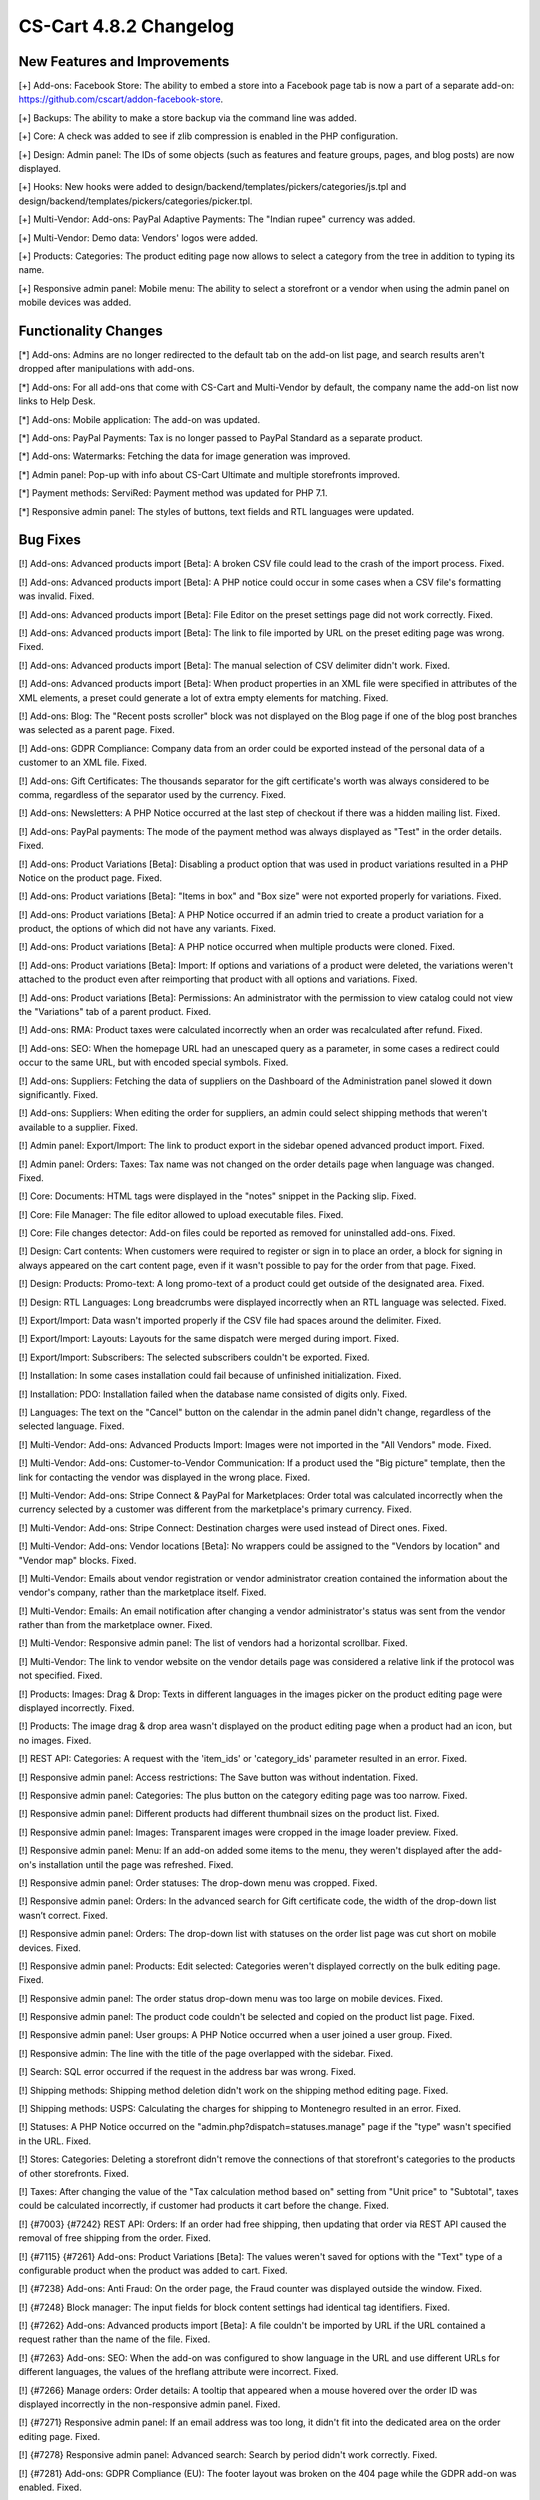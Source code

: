 ***********************
CS-Cart 4.8.2 Changelog
***********************

=============================
New Features and Improvements
=============================

[+] Add-ons: Facebook Store: The ability to embed a store into a Facebook page tab is now a part of a separate add-on: https://github.com/cscart/addon-facebook-store.

[+] Backups: The ability to make a store backup via the command line was added.

[+] Core: A check was added to see if zlib compression is enabled in the PHP configuration.

[+] Design: Admin panel: The IDs of some objects (such as features and feature groups, pages, and blog posts) are now displayed.

[+] Hooks: New hooks were added to design/backend/templates/pickers/categories/js.tpl and design/backend/templates/pickers/categories/picker.tpl.

[+] Multi-Vendor: Add-ons: PayPal Adaptive Payments: The "Indian rupee" currency was added.

[+] Multi-Vendor: Demo data: Vendors' logos were added.

[+] Products: Categories: The product editing page now allows to select a category from the tree in addition to typing its name.

[+] Responsive admin panel: Mobile menu: The ability to select a storefront or a vendor when using the admin panel on mobile devices was added.

=====================
Functionality Changes
=====================

[*] Add-ons: Admins are no longer redirected to the default tab on the add-on list page, and search results aren't dropped after manipulations with add-ons.

[*] Add-ons: For all add-ons that come with CS-Cart and Multi-Vendor by default, the company name the add-on list now links to Help Desk.

[*] Add-ons: Mobile application: The add-on was updated.

[*] Add-ons: PayPal Payments: Tax is no longer passed to PayPal Standard as a separate product.

[*] Add-ons: Watermarks: Fetching the data for image generation was improved.

[*] Admin panel: Pop-up with info about CS-Cart Ultimate and multiple storefronts improved.

[*] Payment methods: ServiRed: Payment method was updated for PHP 7.1.

[*] Responsive admin panel: The styles of buttons, text fields and RTL languages were updated.

=========
Bug Fixes
=========

[!] Add-ons: Advanced products import [Beta]: A broken CSV file could lead to the crash of the import process. Fixed.

[!] Add-ons: Advanced products import [Beta]: A PHP notice could occur in some cases when a CSV file's formatting was invalid. Fixed.

[!] Add-ons: Advanced products import [Beta]: File Editor on the preset settings page did not work correctly. Fixed.

[!] Add-ons: Advanced products import [Beta]: The link to file imported by URL on the preset editing page was wrong. Fixed.

[!] Add-ons: Advanced products import [Beta]: The manual selection of CSV delimiter didn't work. Fixed.

[!] Add-ons: Advanced products import [Beta]: When product properties in an XML file were specified in attributes of the XML elements, a preset could generate a lot of extra empty elements for matching. Fixed.

[!] Add-ons: Blog: The "Recent posts scroller" block was not displayed on the Blog page if one of the blog post branches was selected as a parent page. Fixed.

[!] Add-ons: GDPR Compliance: Company data from an order could be exported instead of the personal data of a customer to an XML file. Fixed.

[!] Add-ons: Gift Certificates: The thousands separator for the gift certificate's worth was always considered to be comma, regardless of the separator used by the currency. Fixed.

[!] Add-ons: Newsletters: A PHP Notice occurred at the last step of checkout if there was a hidden mailing list. Fixed.

[!] Add-ons: PayPal payments: The mode of the payment method was always displayed as "Test" in the order details. Fixed.

[!] Add-ons: Product Variations [Beta]: Disabling a product option that was used in product variations resulted in a PHP Notice on the product page. Fixed.

[!] Add-ons: Product variations [Beta]: "Items in box" and "Box size" were not exported properly for variations. Fixed.

[!] Add-ons: Product variations [Beta]: A PHP Notice occurred if an admin tried to create a product variation for a product, the  options of which did not have any variants. Fixed.

[!] Add-ons: Product variations [Beta]: A PHP notice occurred when multiple products were cloned. Fixed.

[!] Add-ons: Product variations [Beta]: Import: If options and variations of a product were deleted, the variations weren't attached to the product even after reimporting that product with all options and variations. Fixed.

[!] Add-ons: Product variations [Beta]: Permissions: An administrator with the permission to view catalog could not view the "Variations" tab of a parent product. Fixed.

[!] Add-ons: RMA: Product taxes were calculated incorrectly when an order was recalculated after refund. Fixed.

[!] Add-ons: SEO: When the homepage URL had an unescaped query as a parameter, in some cases a redirect could occur to the same URL, but with encoded special symbols. Fixed.

[!] Add-ons: Suppliers: Fetching the data of suppliers on the Dashboard of the Administration panel slowed it down significantly. Fixed.

[!] Add-ons: Suppliers: When editing the order for suppliers, an admin could select shipping methods that weren't available to a supplier. Fixed.

[!] Admin panel: Export/Import: The link to product export in the sidebar opened advanced product import. Fixed.

[!] Admin panel: Orders: Taxes: Tax name was not changed on the order details page when language was changed. Fixed.

[!] Core: Documents: HTML tags were displayed in the "notes" snippet in the Packing slip. Fixed.

[!] Core: File Manager: The file editor allowed to upload executable files. Fixed.

[!] Core: File changes detector: Add-on files could be reported as removed for uninstalled add-ons. Fixed.

[!] Design: Cart contents: When customers were required to register or sign in to place an order, a block for signing in always appeared on the cart content page, even if it wasn't possible to pay for the order from that page. Fixed.

[!] Design: Products: Promo-text: A long promo-text of a product could get outside of the designated area. Fixed.

[!] Design: RTL Languages: Long breadcrumbs were displayed incorrectly when an RTL language was selected. Fixed.

[!] Export/Import: Data wasn't imported properly if the CSV file had spaces around the delimiter. Fixed.

[!] Export/Import: Layouts: Layouts for the same dispatch were merged during import. Fixed.

[!] Export/Import: Subscribers: The selected subscribers couldn't be exported. Fixed.

[!] Installation: In some cases installation could fail because of unfinished initialization. Fixed.

[!] Installation: PDO: Installation failed when the database name consisted of digits only. Fixed.

[!] Languages: The text on the "Cancel" button on the calendar in the admin panel didn't change, regardless of the selected language. Fixed.

[!] Multi-Vendor: Add-ons: Advanced Products Import: Images were not imported in the "All Vendors" mode. Fixed.

[!] Multi-Vendor: Add-ons: Customer-to-Vendor Communication: If a product used the "Big picture" template, then the link for contacting the vendor was displayed in the wrong place. Fixed.

[!] Multi-Vendor: Add-ons: Stripe Connect & PayPal for Marketplaces: Order total was calculated incorrectly when the currency selected by a customer was different from the marketplace's primary currency. Fixed.

[!] Multi-Vendor: Add-ons: Stripe Connect: Destination charges were used instead of Direct ones. Fixed.

[!] Multi-Vendor: Add-ons: Vendor locations [Beta]: No wrappers could be assigned to the "Vendors by location" and "Vendor map" blocks. Fixed.

[!] Multi-Vendor: Emails about vendor registration or vendor administrator creation contained the information about the vendor's company, rather than the marketplace itself. Fixed.

[!] Multi-Vendor: Emails: An email notification after changing a  vendor administrator's status was sent from the vendor rather than from the marketplace owner. Fixed.

[!] Multi-Vendor: Responsive admin panel: The list of vendors had a horizontal scrollbar. Fixed.

[!] Multi-Vendor: The link to vendor website on the vendor details page was considered a relative link if the protocol was not specified. Fixed.

[!] Products: Images: Drag & Drop: Texts in different languages in the images picker on the product editing page were displayed incorrectly. Fixed.

[!] Products: The image drag & drop area wasn't displayed on the product editing page when a product had an icon, but no images. Fixed.

[!] REST API: Categories: A request with the 'item_ids' or 'category_ids' parameter resulted in an error. Fixed.

[!] Responsive admin panel: Access restrictions: The Save button was without indentation. Fixed.

[!] Responsive admin panel: Categories: The plus button on the category editing page was too narrow. Fixed.

[!] Responsive admin panel: Different products had different thumbnail sizes on the product list. Fixed.

[!] Responsive admin panel: Images: Transparent images were cropped in the image loader preview. Fixed.

[!] Responsive admin panel: Menu: If an add-on added some items to the menu, they weren't displayed after the add-on's installation until the page was refreshed. Fixed.

[!] Responsive admin panel: Order statuses: The drop-down menu was cropped. Fixed.

[!] Responsive admin panel: Orders: In the advanced search for Gift certificate code, the width of the drop-down list wasn’t correct. Fixed.

[!] Responsive admin panel: Orders: The drop-down list with statuses on the order list page was cut short on mobile devices. Fixed.

[!] Responsive admin panel: Products: Edit selected: Categories weren't displayed correctly on the bulk editing page. Fixed.

[!] Responsive admin panel: The order status drop-down menu was too large on mobile devices. Fixed.

[!] Responsive admin panel: The product code couldn't be selected and copied on the product list page. Fixed.

[!] Responsive admin panel: User groups: A PHP Notice occurred when a user joined a user group. Fixed.

[!] Responsive admin: The line with the title of the page overlapped with the sidebar. Fixed.

[!] Search: SQL error occurred if the request in the address bar was wrong. Fixed.

[!] Shipping methods: Shipping method deletion didn't work on the shipping method editing page. Fixed.

[!] Shipping methods: USPS: Calculating the charges for shipping to Montenegro resulted in an error. Fixed.

[!] Statuses: A PHP Notice occurred on the "admin.php?dispatch=statuses.manage" page if the "type" wasn't specified in the URL. Fixed.

[!] Stores: Categories: Deleting a storefront didn't remove the connections of that storefront's categories to the products of other storefronts. Fixed.

[!] Taxes: After changing the value of the "Tax calculation method based on" setting from "Unit price" to "Subtotal", taxes could be calculated incorrectly, if customer had products it cart before the change. Fixed.

[!] {#7003} {#7242} REST API: Orders: If an order had free shipping, then updating that order via REST API caused the removal of free shipping from the order. Fixed.

[!] {#7115} {#7261} Add-ons: Product Variations [Beta]: The values weren't saved for options with the "Text" type of a configurable product when the product was added to cart. Fixed.

[!] {#7238} Add-ons: Anti Fraud: On the order page, the Fraud counter was displayed outside the window. Fixed.

[!] {#7248} Block manager: The input fields for block content settings had identical tag identifiers. Fixed.

[!] {#7262} Add-ons: Advanced products import [Beta]: A file couldn't be imported by URL if the URL contained a request rather than the name of the file. Fixed.

[!] {#7263} Add-ons: SEO: When the add-on was configured to show language in the URL and use different URLs for different languages, the values of the hreflang attribute were incorrect. Fixed.

[!] {#7266} Manage orders: Order details: A tooltip that appeared when a mouse hovered over the order ID was displayed incorrectly in the non-responsive admin panel. Fixed.

[!] {#7271} Responsive admin panel: If an email address was too long, it didn't fit into the dedicated area on the order editing page. Fixed.

[!] {#7278} Responsive admin panel: Advanced search: Search by period didn't work correctly. Fixed.

[!] {#7281} Add-ons: GDPR Compliance (EU): The footer layout was broken on the 404 page while the GDPR add-on was enabled. Fixed.

[!] {#7290} Core: Block manager: Grid width wasn’t always calculated correctly. Fixed.

[!] {#7295} Email template editor: The "Add snippet" button was duplicated on the "Code snippets" tab. Fixed.

[!] {#7299} Core: Orders: Email subject was displayed incorrectly during the editing of an order invoice. Fixed.

[!] {#7303} Add-ons: Advanced Products Import [Beta]: Product features were imported only for the first product from the file. Fixed.

[!] {#7305} Add-ons: Data feeds: When there were multiple products, the price of a product unique to the storefront was exported as 0. Fixed.

[!] {#7309} Design: Edit content on-site: Edit content on-site did not work with GDPR add-on enabled. Fixed.

[!] {#7312} Add-ons: Vendor data premoderation: Data feeds: Unapproved products were exported to the data feed. Fixed; now marketplace owners can choose whether or not to include unapproved products is the feed settings.
